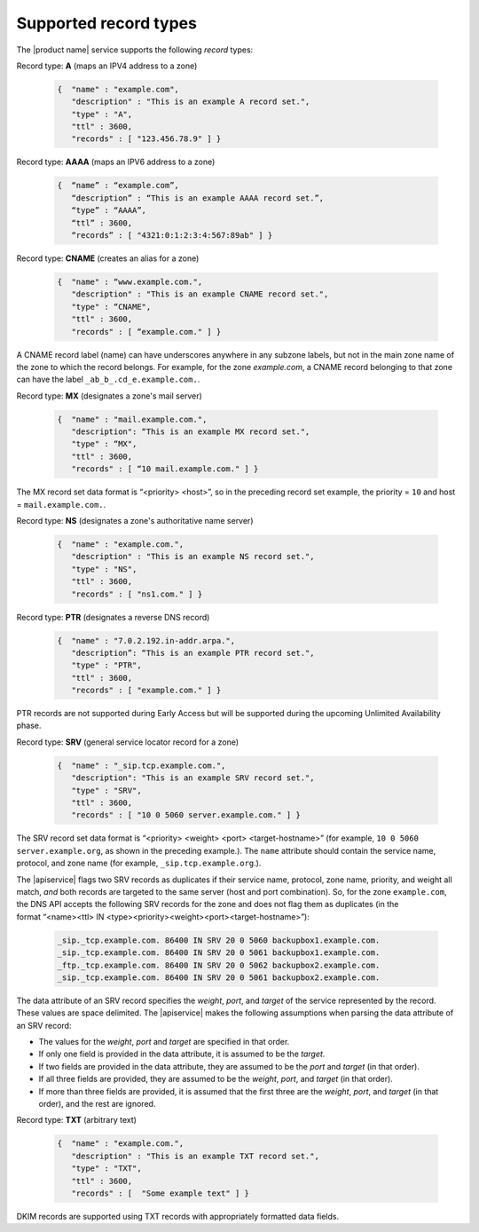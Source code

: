 .. _cdns-dg-supported-record-types:

======================
Supported record types
======================

The |product name| service supports the following *record* types:

Record type: **A**  (maps an IPV4 address to a zone)
     	
	.. code::  
	
	   {  "name" : "example.com", 
	      "description" : "This is an example A record set.", 
	      "type" : "A", 
	      "ttl" : 3600, 
	      "records" : [ "123.456.78.9" ] }
     	 
    	
Record type: **AAAA** (maps an IPV6 address to a zone)
	
	.. code:: 
	
	   {  “name” : “example.com”, 
	      “description” : “This is an example AAAA record set.”, 
	      “type” : “AAAA”, 
	      “ttl” : 3600, 
	      “records” : [ "4321:0:1:2:3:4:567:89ab" ] }
    	 
Record type: **CNAME** (creates an alias for a zone)

	.. code::
	
	   {  "name" : “www.example.com.",
	      "description" : "This is an example CNAME record set.",
	      "type" : “CNAME",
	      "ttl" : 3600,
	      "records" : [ “example.com." ] }
    	

A CNAME record label (name) can have underscores anywhere in any subzone labels, but not 
in the main zone name of the zone to which the record belongs. For example, for the zone 
*example.com*, a CNAME record belonging to that zone can have the label 
``_ab_b_.cd_e.example.com.``.

Record type: **MX** (designates a zone's mail server)

	.. code::
	   
	   {  "name" : "mail.example.com.",
	      "description": “This is an example MX record set.",
	      "type" : “MX",
	      "ttl" : 3600,
	      "records" : [ “10 mail.example.com." ] }
  	
The MX record set data format is “<priority> <host>”, so in the preceding record set 
example, the priority = ``10`` and host = ``mail.example.com.``.
  	   
Record type: **NS** (designates a zone's authoritative name server)

   .. code::
   
      {  "name" : "example.com.",
         "description" : "This is an example NS record set.",
         "type" : "NS",
         "ttl" : 3600,
         "records" : [ "ns1.com." ] }

Record type: **PTR** (designates a reverse DNS record)

   .. code::
   
      {  "name" : "7.0.2.192.in-addr.arpa.",
         "description”: “This is an example PTR record set.",
         "type" : "PTR",
         "ttl" : 3600,
         "records" : [ "example.com." ] }

PTR records are not supported during Early Access but will be supported during the 
upcoming Unlimited Availability phase.

Record type: **SRV** (general service locator record for a zone)

   .. code::
   
      {  "name" : "_sip.tcp.example.com.",
         "description": "This is an example SRV record set.",
         "type" : "SRV",
         "ttl" : 3600,
         "records" : [ "10 0 5060 server.example.com." ] }

The SRV record set data format is “<priority> <weight> <port> <target-hostname>” 
(for example, ``10 0 5060 server.example.org``, as shown in the preceding example.). 
The ``name`` attribute should contain the service name, protocol, and zone name 
(for example, ``_sip.tcp.example.org``.).

The |apiservice| flags two SRV records as duplicates if their service name, protocol, 
zone name, priority, and weight all match, *and* both records are targeted to the 
same server (host and port combination). So, for the zone ``example.com``, the DNS API 
accepts the following SRV records for the zone and does not flag them as duplicates (in 
the format “<name><ttl> IN <type><priority><weight><port><target-hostname>”):

		.. code::
		
		   _sip._tcp.example.com. 86400 IN SRV 20 0 5060 backupbox1.example.com.
		   _sip._tcp.example.com. 86400 IN SRV 20 0 5061 backupbox1.example.com.	
		   _ftp._tcp.example.com. 86400 IN SRV 20 0 5062 backupbox2.example.com.
		   _sip._tcp.example.com. 86400 IN SRV 20 0 5061 backupbox2.example.com.
   
The data attribute of an SRV record specifies the *weight*, *port*, and *target* of 
the service represented by the record. These values are space delimited. The 
|apiservice| makes the following assumptions when parsing the data attribute of an 
SRV record:
   	
-  The values for the *weight*, *port* and *target* are specified in that order.

-  If only one field is provided in the data attribute, it is assumed to be the 
   *target*.

-  If two fields are provided in the data attribute, they are assumed to be the 
   *port* and *target* (in that order).

-  If all three fields are provided, they are assumed to be the *weight*, *port*, 
   and *target* (in that order).

-  If more than three fields are provided, it is assumed that the first three are the 
   *weight*, *port*, and *target* (in that order), and the rest are ignored.
      
Record type: **TXT** (arbitrary text)

   .. code::

      {  "name" : "example.com.",
         "description" : "This is an example TXT record set.",
         "type" : "TXT",
         "ttl" : 3600,
         "records" : [	"Some example text" ] }

   
DKIM records are supported using TXT records with appropriately formatted data fields.
